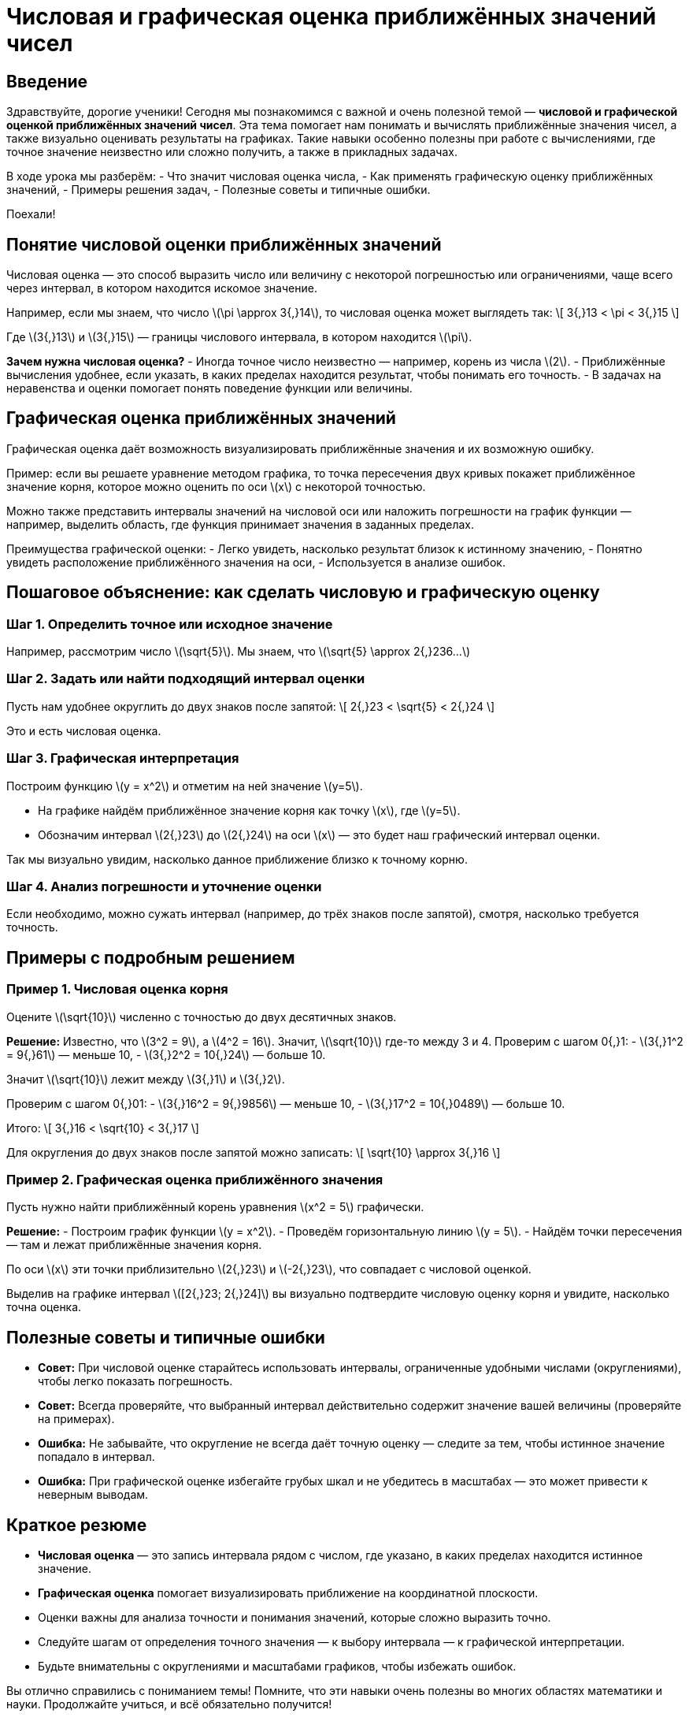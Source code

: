 = Числовая и графическая оценка приближённых значений чисел

== Введение

Здравствуйте, дорогие ученики! Сегодня мы познакомимся с важной и очень полезной темой — **числовой и графической оценкой приближённых значений чисел**. Эта тема помогает нам понимать и вычислять приближённые значения чисел, а также визуально оценивать результаты на графиках. Такие навыки особенно полезны при работе с вычислениями, где точное значение неизвестно или сложно получить, а также в прикладных задачах.

В ходе урока мы разберём:
- Что значит числовая оценка числа,
- Как применять графическую оценку приближённых значений,
- Примеры решения задач,
- Полезные советы и типичные ошибки.

Поехали!

== Понятие числовой оценки приближённых значений

Числовая оценка — это способ выразить число или величину с некоторой погрешностью или ограничениями, чаще всего через интервал, в котором находится искомое значение.

Например, если мы знаем, что число \(\pi \approx 3{,}14\), то числовая оценка может выглядеть так:  
\[
3{,}13 < \pi < 3{,}15
\]

Где \(3{,}13\) и \(3{,}15\) — границы числового интервала, в котором находится \(\pi\).

**Зачем нужна числовая оценка?**  
- Иногда точное число неизвестно — например, корень из числа \(2\).  
- Приближённые вычисления удобнее, если указать, в каких пределах находится результат, чтобы понимать его точность.  
- В задачах на неравенства и оценки помогает понять поведение функции или величины.

== Графическая оценка приближённых значений

Графическая оценка даёт возможность визуализировать приближённые значения и их возможную ошибку.

Пример: если вы решаете уравнение методом графика, то точка пересечения двух кривых покажет приближённое значение корня, которое можно оценить по оси \(x\) с некоторой точностью.

Можно также представить интервалы значений на числовой оси или наложить погрешности на график функции — например, выделить область, где функция принимает значения в заданных пределах.

Преимущества графической оценки:  
- Легко увидеть, насколько результат близок к истинному значению,  
- Понятно увидеть расположение приближённого значения на оси,  
- Используется в анализе ошибок.

== Пошаговое объяснение: как сделать числовую и графическую оценку

=== Шаг 1. Определить точное или исходное значение

Например, рассмотрим число \(\sqrt{5}\). Мы знаем, что \(\sqrt{5} \approx 2{,}236...\)

=== Шаг 2. Задать или найти подходящий интервал оценки

Пусть нам удобнее округлить до двух знаков после запятой:  
\[
2{,}23 < \sqrt{5} < 2{,}24
\]

Это и есть числовая оценка.

=== Шаг 3. Графическая интерпретация

Построим функцию \(y = x^2\) и отметим на ней значение \(y=5\).

- На графике найдём приближённое значение корня как точку \(x\), где \(y=5\).  
- Обозначим интервал \(2{,}23\) до \(2{,}24\) на оси \(x\) — это будет наш графический интервал оценки.  

Так мы визуально увидим, насколько данное приближение близко к точному корню.

=== Шаг 4. Анализ погрешности и уточнение оценки

Если необходимо, можно сужать интервал (например, до трёх знаков после запятой), смотря, насколько требуется точность.

== Примеры с подробным решением

=== Пример 1. Числовая оценка корня

Оцените \(\sqrt{10}\) численно с точностью до двух десятичных знаков.

**Решение:**  
Известно, что \(3^2 = 9\), а \(4^2 = 16\). Значит, \(\sqrt{10}\) где-то между 3 и 4.  
Проверим с шагом 0{,}1:  
- \(3{,}1^2 = 9{,}61\) — меньше 10,  
- \(3{,}2^2 = 10{,}24\) — больше 10.

Значит \(\sqrt{10}\) лежит между \(3{,}1\) и \(3{,}2\).

Проверим с шагом 0{,}01:  
- \(3{,}16^2 = 9{,}9856\) — меньше 10,  
- \(3{,}17^2 = 10{,}0489\) — больше 10.

Итого:  
\[
3{,}16 < \sqrt{10} < 3{,}17
\]

Для округления до двух знаков после запятой можно записать:  
\[
\sqrt{10} \approx 3{,}16
\]

=== Пример 2. Графическая оценка приближённого значения

Пусть нужно найти приближённый корень уравнения \(x^2 = 5\) графически.

**Решение:**  
- Построим график функции \(y = x^2\).   
- Проведём горизонтальную линию \(y = 5\).   
- Найдём точки пересечения — там и лежат приближённые значения корня.  

По оси \(x\) эти точки приблизительно \(2{,}23\) и \(-2{,}23\), что совпадает с числовой оценкой.

Выделив на графике интервал \([2{,}23; 2{,}24]\) вы визуально подтвердите числовую оценку корня и увидите, насколько точна оценка.

== Полезные советы и типичные ошибки

- **Совет:** При числовой оценке старайтесь использовать интервалы, ограниченные удобными числами (округлениями), чтобы легко показать погрешность.  
- **Совет:** Всегда проверяйте, что выбранный интервал действительно содержит значение вашей величины (проверяйте на примерах).  
- **Ошибка:** Не забывайте, что округление не всегда даёт точную оценку — следите за тем, чтобы истинное значение попадало в интервал.  
- **Ошибка:** При графической оценке избегайте грубых шкал и не убедитесь в масштабах — это может привести к неверным выводам.

== Краткое резюме

- **Числовая оценка** — это запись интервала рядом с числом, где указано, в каких пределах находится истинное значение.  
- **Графическая оценка** помогает визуализировать приближение на координатной плоскости.  
- Оценки важны для анализа точности и понимания значений, которые сложно выразить точно.  
- Следуйте шагам от определения точного значения — к выбору интервала — к графической интерпретации.  
- Будьте внимательны с округлениями и масштабами графиков, чтобы избежать ошибок.

Вы отлично справились с пониманием темы! Помните, что эти навыки очень полезны во многих областях математики и науки. Продолжайте учиться, и всё обязательно получится!

До новых встреч на уроках!